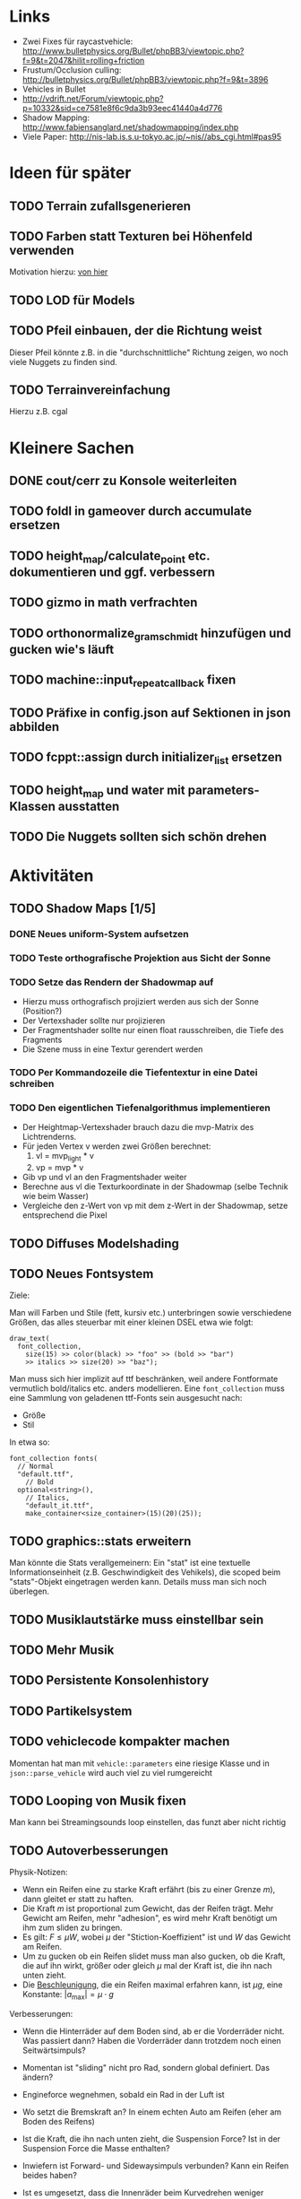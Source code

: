 * Links
- Zwei Fixes für raycastvehicle: http://www.bulletphysics.org/Bullet/phpBB3/viewtopic.php?f=9&t=2047&hilit=rolling+friction
- Frustum/Occlusion culling: http://bulletphysics.org/Bullet/phpBB3/viewtopic.php?f=9&t=3896
- Vehicles in Bullet
- http://vdrift.net/Forum/viewtopic.php?p=10332&sid=ce7581e8f6c9da3b93eec41440a4d776
- Shadow Mapping: http://www.fabiensanglard.net/shadowmapping/index.php
- Viele Paper: http://nis-lab.is.s.u-tokyo.ac.jp/~nis//abs_cgi.html#pas95
* Ideen für später
** TODO Terrain zufallsgenerieren
** TODO Farben statt Texturen bei Höhenfeld verwenden
Motivation hierzu: [[http://simblob.blogspot.com/2010/09/polygon-map-generation-part-1.html][von hier]]
** TODO LOD für Models
** TODO Pfeil einbauen, der die Richtung weist
Dieser Pfeil könnte z.B. in die "durchschnittliche" Richtung zeigen,
wo noch viele Nuggets zu finden sind.
** TODO Terrainvereinfachung
Hierzu z.B. cgal
* Kleinere Sachen
** DONE cout/cerr zu Konsole weiterleiten
	 CLOSED: [2010-09-11 Sat 01:01]
** TODO foldl in gameover durch accumulate ersetzen
** TODO height_map/calculate_point etc. dokumentieren und ggf. verbessern
** TODO gizmo in math verfrachten
** TODO orthonormalize_gram_schmidt hinzufügen und gucken wie's läuft
** TODO machine::input_repeat_callback fixen
** TODO Präfixe in config.json auf Sektionen in json abbilden
** TODO fcppt::assign durch initializer_list ersetzen
** TODO height_map und water mit parameters-Klassen ausstatten
** TODO Die Nuggets sollten sich schön drehen
* Aktivitäten
** TODO Shadow Maps [1/5]
*** DONE Neues uniform-System aufsetzen
		 CLOSED: [2010-09-05 Sun 14:44]
*** TODO Teste orthografische Projektion aus Sicht der Sonne
*** TODO Setze das Rendern der Shadowmap auf
- Hierzu muss orthografisch projiziert werden aus sich der Sonne
  (Position?)
- Der Vertexshader sollte nur projizieren
- Der Fragmentshader sollte nur einen float rausschreiben, die Tiefe
  des Fragments
- Die Szene muss in eine Textur gerendert werden
*** TODO Per Kommandozeile die Tiefentextur in eine Datei schreiben
*** TODO Den eigentlichen Tiefenalgorithmus implementieren


- Der Heightmap-Vertexshader brauch dazu die mvp-Matrix des Lichtrenderns.
- Für jeden Vertex v werden zwei Größen berechnet: 
	1. vl = mvp_light * v
	2. vp = mvp * v
- Gib vp und vl an den Fragmentshader weiter
- Berechne aus vl die Texturkoordinate in der Shadowmap (selbe Technik
  wie beim Wasser)
- Vergleiche den z-Wert von vp mit dem z-Wert in der Shadowmap, setze
  entsprechend die Pixel
** TODO Diffuses Modelshading
** TODO Neues Fontsystem
Ziele:

Man will Farben und Stile (fett, kursiv etc.) unterbringen sowie
verschiedene Größen, das alles steuerbar mit einer kleinen DSEL etwa
wie folgt:

#+begin_src c++
draw_text(
  font_collection,
	size(15) >> color(black) >> "foo" >> (bold >> "bar") 
    >> italics >> size(20) >> "baz");
#+end_src

Man muss sich hier implizit auf ttf beschränken, weil andere
Fontformate vermutlich bold/italics etc. anders modellieren. Eine
=font_collection= muss eine Sammlung von geladenen ttf-Fonts sein
ausgesucht nach:

- Größe
- Stil

In etwa so:

#+begin_src c++
font_collection fonts(
  // Normal
  "default.ttf",
	// Bold
  optional<string>(),
	// Italics,
	"default_it.ttf",
	make_container<size_container>(15)(20)(25));
#+end_src
** TODO graphics::stats erweitern
Man könnte die Stats verallgemeinern: Ein "stat" ist eine textuelle
Informationseinheit (z.B. Geschwindigkeit des Vehikels), die scoped
beim "stats"-Objekt eingetragen werden kann. Details muss man sich
noch überlegen.
** TODO Musiklautstärke muss einstellbar sein
** TODO Mehr Musik
** TODO Persistente Konsolenhistory
** TODO Partikelsystem
** TODO vehiclecode kompakter machen
Momentan hat man mit =vehicle::parameters= eine riesige Klasse und in
=json::parse_vehicle= wird auch viel zu viel rumgereicht
** TODO Looping von Musik fixen
Man kann bei Streamingsounds loop einstellen, das funzt aber nicht richtig
** TODO Autoverbesserungen

Physik-Notizen:
- Wenn ein Reifen eine zu starke Kraft erfährt (bis zu einer Grenze
  $m$), dann gleitet er statt zu haften.
- Die Kraft $m$ ist proportional zum Gewicht, das der Reifen
  trägt. Mehr Gewicht am Reifen, mehr "adhesion", es wird mehr Kraft
  benötigt um ihm zum sliden zu bringen.
- Es gilt: $F \leq \mu W$, wobei $\mu$ der "Stiction-Koeffizient" ist
  und $W$ das Gewicht am Reifen.
- Um zu gucken ob ein Reifen slidet muss man also gucken, ob die
  Kraft, die auf ihn wirkt, größer oder gleich $\mu$ mal der Kraft
  ist, die ihn nach unten zieht.
- Die _Beschleunigung_, die ein Reifen maximal erfahren kann, ist $\mu
  g$, eine Konstante: $|a_{\textrm{max}}| = \mu \cdot g$

Verbesserungen:
- Wenn die Hinterräder auf dem Boden sind, ab er die Vorderräder
  nicht. Was passiert dann? Haben die Vorderräder dann trotzdem noch einen Seitwärtsimpuls?
- Momentan ist "sliding" nicht pro Rad, sondern global definiert. Das ändern?
- Engineforce wegnehmen, sobald ein Rad in der Luft ist
- Wo setzt die Bremskraft an? In einem echten Auto am Reifen (eher am
  Boden des Reifens)
- Ist die Kraft, die ihn nach unten zieht, die Suspension Force? Ist
  in der Suspension Force die Masse enthalten?
- Inwiefern ist Forward- und Sidewaysimpuls verbunden? Kann ein Reifen
  beides haben?
- Ist es umgesetzt, dass die Innenräder beim Kurvedrehen weniger
  Stiction haben und die Außenräder mehr?
- Bei Allradantrieb hat man keine/weniger Weighttransfer beim
  Beschleunigen/Bremsen
- Was passiert, wenn beide Hinterräder, aber nur ein Vorderrad auf dem
  Boden ist und man einlenkt? Muss man da korrigieren?
- Man könnte den Reifen selber eine Masse geben. Die müsste in die
  Suspension Force eingerechnet werden (=update_suspension= ganz am
  Anfang der Schleife)
- Das Auto "knickt" um, wenn man eine Kurve dreht. Ursache? Per
  =debug_drawer= rausfinden, ob es an der Shape liegt (bzw. gucken, ob
  es da Kollisionen Chassis-Terrain gibt).
- Man kann nicht gleichzeitig Gas geben und bremsen.

- Die Vorderräder bleiben auf der Stelle der Hinterteil des Autos
  bleibt so
- http://www.bulletphysics.org/Bullet/phpBB3/viewtopic.php?p=&f=9&t=2047

Rigid-Body:
- Wie siehts bei Bullet mit Friction aus, inwiefern kann man $F \leq
  \mu W$ umsetzen?
- Gibt es eine Feder mit Dämpfung für die Aufhängung?
** DONE Nuggets aus game_inner rausziehen
	 CLOSED: [2010-09-17 Fri 19:40]
** DONE "Nugget-Indikatoren" einbauen
	 CLOSED: [2010-09-17 Fri 19:40]
** DONE random_point erweitern
	 CLOSED: [2010-09-17 Fri 19:40]
Die Funktion sollte eine =steepness_range= bekommen (also ein
Intervall in $[0,1]$) und generiert dann mit Hilfe des normalisierten
Gradienten einen Punkt mit dieser Steilheit. Dei Funktion brauch dazu
den normalisierten Gradienten, d.h. =height_map= muss den zur
Verfügung stellen)
** DONE vehicle::speed_kmh muss relativ zu forward sein
	 CLOSED: [2010-09-12 Sun 20:10]
** DONE Auto-Culling fixen
	 CLOSED: [2010-09-12 Sun 20:10]
** DONE Autosound wird nicht moduliert
	 CLOSED: [2010-09-12 Sun 20:10]
** DONE Auto in scene::manager integrieren
	 CLOSED: [2010-09-12 Sun 20:09]
** DONE Alpha-Blending
	 CLOSED: [2010-09-12 Sun 15:38]
- Bisheriges Alphablending fixen, damit klar ist, wie man
  Alphablending prinzipiell umsetzt.
- Auf binäres Alphablending umsteigen.
** DONE Approximationen erweitern
	 CLOSED: [2010-09-12 Sun 01:36]
Es kommt noch approximation::exact hinzu, sowie cylinder_x, cylinder_y
und cylinder_z. exact bekommt ein model::object_ptr
** DONE config.po wegmachen
	 CLOSED: [2010-09-11 Sat 20:52]
In config.json Sektion "command-line", in der nur String-Optionen
reinkommen, po-Parser kopieren
** DONE Textur tst spiegelverkehrt
		 CLOSED: [2010-09-09 Thu 23:18]
